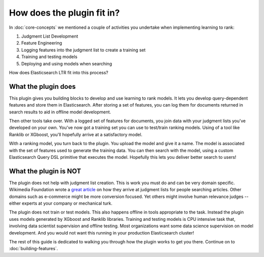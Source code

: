 How does the plugin fit in?
******************************

In :doc:`core-concepts` we mentioned a couple of activities you undertake when implementing learning to rank:

1. Judgment List Development
2. Feature Engineering
3. Logging features into the judgment list to create a training set
4. Training and testing models
5. Deploying and using models when searching

How does Elasticsearch LTR fit into this process? 

=======================
What the plugin does
=======================

This plugin gives you building blocks to develop and use learning to rank models. It lets you develop query-dependent features and store them in Elasticsearch. After storing a set of features, you can log them for documents returned in search results to aid in offline model development.

Then other tools take over. With a logged set of features for documents, you join data with your judgment lists you've developed on your own. You've now got a training set you can use to test/train ranking models. Using of a tool like Ranklib or XGboost, you'll hopefully arrive at a satisfactory model.

With a ranking model, you turn back to the plugin. You upload the model and give it a name. The model is associated with the set of features used to generate the training data. You can then search with the model, using a custom Elasticsearch Query DSL primitive that executes the model. Hopefully this lets you deliver better search to users!

=======================
What the plugin is NOT
=======================

The plugin does not help with judgment list creation. This is work you must do and can be very domain specific. Wikimedia Foundation wrote a `great article <https://blog.wikimedia.org/2017/09/19/search-relevance-survey/>`_ on how they arrive at judgment lists for people searching articles. Other domains such as e-commerce might be more conversion focused. Yet others might involve human relevance judges -- either experts at your company or mechanical turk.

The plugin does not train or test models. This also happens offline in tools appropriate to the task. Instead the plugin uses models generated by XGboost and Ranklib libraries. Training and testing models is CPU intensive task that, involving data scientist supervision and offline testing. Most organizations want some data science supervision on model development. And you would not want this running in your production Elasticsearch cluster!

The rest of this guide is dedicated to walking you through how the plugin works to get you there. Continue on to :doc:`building-features`.
